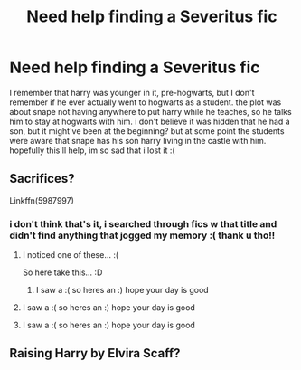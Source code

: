#+TITLE: Need help finding a Severitus fic

* Need help finding a Severitus fic
:PROPERTIES:
:Author: shsIbreeder
:Score: 2
:DateUnix: 1577994222.0
:DateShort: 2020-Jan-02
:FlairText: What's That Fic?
:END:
I remember that harry was younger in it, pre-hogwarts, but I don't remember if he ever actually went to hogwarts as a student. the plot was about snape not having anywhere to put harry while he teaches, so he talks him to stay at hogwarts with him. i don't believe it was hidden that he had a son, but it might've been at the beginning? but at some point the students were aware that snape has his son harry living in the castle with him. hopefully this'll help, im so sad that i lost it :(


** Sacrifices?

Linkffn(5987997)
:PROPERTIES:
:Author: Page300and904
:Score: 2
:DateUnix: 1578029886.0
:DateShort: 2020-Jan-03
:END:

*** i don't think that's it, i searched through fics w that title and didn't find anything that jogged my memory :( thank u tho!!
:PROPERTIES:
:Author: shsIbreeder
:Score: 1
:DateUnix: 1578030128.0
:DateShort: 2020-Jan-03
:END:

**** I noticed one of these... :(

So here take this... :D
:PROPERTIES:
:Author: smile-bot-2019
:Score: 2
:DateUnix: 1578030129.0
:DateShort: 2020-Jan-03
:END:

***** I saw a :( so heres an :) hope your day is good
:PROPERTIES:
:Author: SmileBot-2020
:Score: 2
:DateUnix: 1578030142.0
:DateShort: 2020-Jan-03
:END:


**** I saw a :( so heres an :) hope your day is good
:PROPERTIES:
:Author: DanelRahmani
:Score: 2
:DateUnix: 1578030135.0
:DateShort: 2020-Jan-03
:END:


**** I saw a :( so heres an :) hope your day is good
:PROPERTIES:
:Author: SmileBot-2020
:Score: 1
:DateUnix: 1578030145.0
:DateShort: 2020-Jan-03
:END:


** Raising Harry by Elvira Scaff?
:PROPERTIES:
:Author: Panfilaymona
:Score: 1
:DateUnix: 1579901274.0
:DateShort: 2020-Jan-25
:END:
